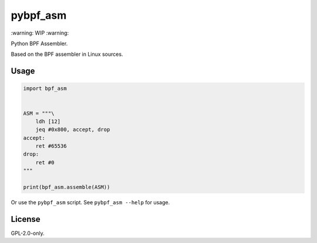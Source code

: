 pybpf_asm
=========
.. image:: https://img.shields.io/pypi/v/pybpf_asm.svg
   :target: https://pypi.org/project/pybpf_asm/
   :alt: PyPI

.. image:: https://github.com/segevfiner/pybpf_asm/actions/workflows/build-and-test.yml/badge.svg
   :target: https://github.com/segevfiner/pybpf_asm/actions/workflows/build-and-test.yml
   :alt: Build & Test

.. image:: https://github.com/segevfiner/pybpf_asm/actions/workflows/docs.yml/badge.svg
   :target: https://segevfiner.github.io/pybpf_asm/
   :alt: Docs

\:warning: WIP :warning:

Python BPF Assembler.

Based on the BPF assembler in Linux sources.

Usage
-----
.. code-block:: python

    import bpf_asm


    ASM = """\
        ldh [12]
        jeq #0x800, accept, drop
    accept:
        ret #65536
    drop:
        ret #0
    """

    print(bpf_asm.assemble(ASM))


Or use the ``pybpf_asm`` script. See ``pybpf_asm --help`` for usage.

License
-------
GPL-2.0-only.
